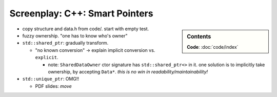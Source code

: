 .. jf-screenplay:: c++-smart-pointers


Screenplay: C++: Smart Pointers
===============================

.. sidebar:: Contents

   .. contents::
      :local:

   **Code**: :doc:`code/index`


* copy structure and data.h from code/. start with empty test.
* fuzzy ownership. "one has to know who's owner"
* ``std::shared_ptr``: gradually transform.

  * "no known conversion" -> explain implicit conversion
    vs. ``explicit``.

    * note: ``SharedDataOwner`` ctor signature has
      ``std::shared_ptr<>`` in it. one solution is to implicitly take
      ownership, by accepting ``Data*``. *this is no win in
      readability/maintainability!*

* ``std::unique_ptr``: OMG!!

  * PDF slides: *move*
